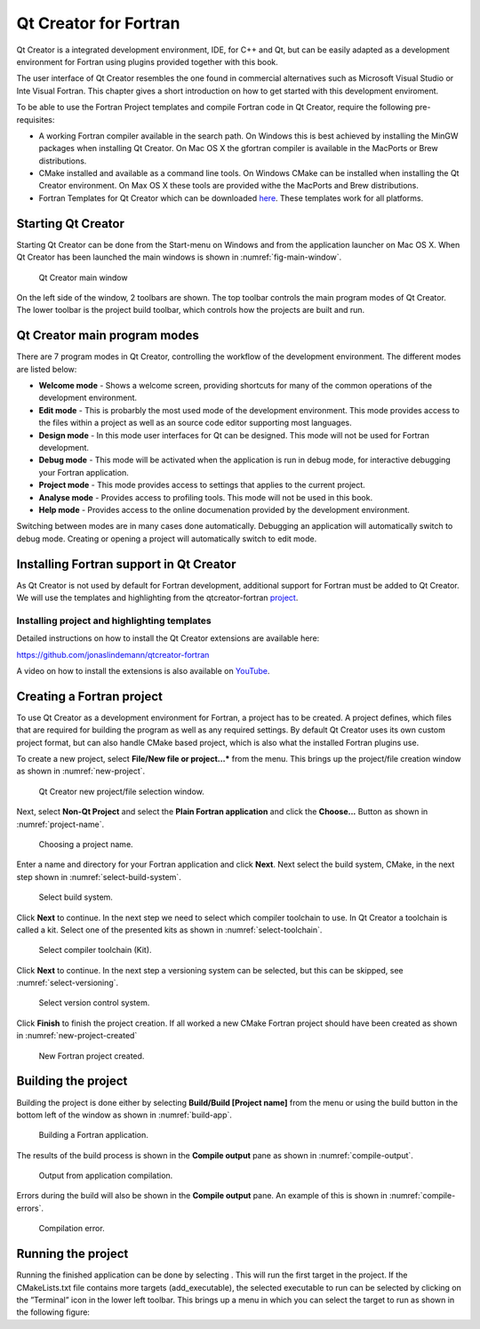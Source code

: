 **********************
Qt Creator for Fortran
**********************

Qt Creator is a integrated development environment, IDE, for C++ and Qt, but can be easily adapted as a development environment for Fortran using plugins provided together with this book.

The user interface of Qt Creator resembles the one found in commercial alternatives such as Microsoft Visual Studio or Inte Visual Fortran. This chapter gives a short introduction on how to get started with this development enviroment.

To be able to use the Fortran Project templates and compile Fortran code in Qt Creator, require the following pre-requisites:

-  A working Fortran compiler available in the search path. On Windows this is best achieved by installing the MinGW packages when installing Qt Creator. On Mac OS X the gfortran compiler is available in the MacPorts or Brew distributions.

-  CMake installed and available as a command line tools. On Windows CMake can be installed when installing the Qt Creator environment. On Max OS X these tools are provided withe the MacPorts and Brew distributions.

-  Fortran Templates for Qt Creator which can be downloaded `here <https://github.com/jonaslindemann/qtcreator-fortran>`_. These templates work for all platforms. 

Starting Qt Creator
===================

Starting Qt Creator can be done from the Start-menu on Windows and from
the application launcher on Mac OS X. When Qt Creator has been launched
the main windows is shown in :numref:`fig-main-window`.

.. figure:: ../../images/qtcreator_main_window.svg
   :width: 100 %
   :alt: Qt Creator main window.
   :name: fig-main-window

   Qt Creator main window

On the left side of the window, 2 toolbars are shown. The top toolbar
controls the main program modes of Qt Creator. The lower toolbar is the
project build toolbar, which controls how the projects are built and
run.

Qt Creator main program modes
=============================

There are 7 program modes in Qt Creator, controlling the workflow of the
development environment. The different modes are listed below:

-  **Welcome mode** - Shows a welcome screen, providing shortcuts for many
   of the common operations of the development environment.

-  **Edit mode** - This is probarbly the most used mode of the development
   environment. This mode provides access to the files within a project
   as well as an source code editor supporting most languages.

-  **Design mode** - In this mode user interfaces for Qt can be designed.
   This mode will not be used for Fortran development.

-  **Debug mode** - This mode will be activated when the application is run
   in debug mode, for interactive debugging your Fortran application.

-  **Project mode** - This mode provides access to settings that applies to
   the current project.

-  **Analyse mode** - Provides access to profiling tools. This mode will not
   be used in this book.

-  **Help mode** - Provides access to the online documenation provided by
   the development environment.

Switching between modes are in many cases done automatically. Debugging
an application will automatically switch to debug mode. Creating or
opening a project will automatically switch to edit mode.

Installing Fortran support in Qt Creator
========================================

As Qt Creator is not used by default for Fortran development, additional support for Fortran must be added to Qt Creator. We will use the templates and highlighting from the qtcreator-fortran  `project <https://github.com/jonaslindemann/qtcreator-fortran>`_.

Installing project and highlighting templates
---------------------------------------------

Detailed instructions on how to install the Qt Creator extensions are available here:

`https://github.com/jonaslindemann/qtcreator-fortran <https://github.com/jonaslindemann/qtcreator-fortran>`_

A video on how to install the extensions is also available on `YouTube <https://youtu.be/hOs3cfhnu7o>`_.

Creating a Fortran project
==========================

To use Qt Creator as a development environment for Fortran, a project has to be created. A project defines, which files that are required for building the program as well as any required settings. By default Qt Creator uses its own custom project format, but can also handle CMake based project, which is also what the installed Fortran plugins use.

To create a new project, select **File/New file or project...*** from the menu. This brings up the project/file creation window as shown in :numref:`new-project`.

.. figure:: ../../images/qtcreator_new_project.png
   :width: 100 %
   :alt: Qt Creator new project/file selection window.
   :name: new-project

   Qt Creator new project/file selection window.

Next, select **Non-Qt Project** and select the **Plain Fortran application** and click the **Choose...** Button as shown in :numref:`project-name`.

.. figure:: ../../images/qtcreator_project_name.png
   :width: 100 %
   :alt: Choosing a project name
   :name: project-name

   Choosing a project name.

Enter a name and directory for your Fortran application and click **Next**. Next select the build system, CMake, in the next step shown in :numref:`select-build-system`.

.. figure:: ../../images/qtcreator_select_build_system.png
   :width: 100 %
   :alt: Select build system.
   :name: select-build-system

   Select build system.

Click **Next** to continue. In the next step we need to select which compiler toolchain to use. In Qt Creator a toolchain is called a kit. Select one of the presented kits as shown in :numref:`select-toolchain`.

.. figure:: ../../images/qtcreator_select_toolchain.png
   :width: 100 %
   :alt: Select compiler toolchain (Kit).
   :name: select-toolchain

   Select compiler toolchain (Kit).
   
Click **Next** to continue. In the next step a versioning system can be selected, but this can be skipped, see :numref:`select-versioning`.

.. figure:: ../../images/qtcreator_select_versioning.png
   :width: 100 %
   :alt: Select version control system.
   :name: select-versioning

   Select version control system.

Click **Finish** to finish the project creation. If all worked a new CMake Fortran project should have been created as shown in :numref:`new-project-created`

.. figure:: ../../images/qtcreator_new_project_created.png
   :width: 100 %
   :alt: New Fortran project created.
   :name: new-project-created

   New Fortran project created.

Building the project
====================

Building the project is done either by selecting **Build/Build [Project name]** from the menu or  using the build button in the bottom left of the window as shown in :numref:`build-app`.

.. figure:: ../../images/qtcreator_build_app.svg
   :width: 50 %
   :alt: Building a Fortran application
   :name: build-app

   Building a Fortran application.

The results of the build process is shown in the **Compile output** pane as shown in :numref:`compile-output`.

.. figure:: ../../images/qtcreator_compile_output.png
   :width: 100 %
   :alt: Output from application compilation.
   :name: compile-output

   Output from application compilation.

Errors during the build will also be shown in the **Compile output** pane. An example of this is shown in :numref:`compile-errors`.

.. figure:: ../../images/qtcreator_compile_error.png
   :width: 100 %
   :alt: Compilation error.
   :name: compile-errors

   Compilation error.

Running the project
===================

Running the finished application can be done by selecting . This will
run the first target in the project. If the CMakeLists.txt file contains
more targets (add_executable), the selected executable to run can be
selected by clicking on the ”Terminal” icon in the lower left toolbar.
This brings up a menu in which you can select the target to run as shown
in the following figure: